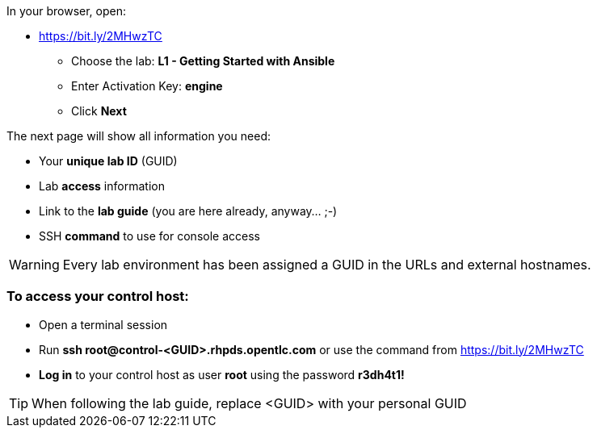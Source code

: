 In your browser, open:

* https://bit.ly/2MHwzTC
** Choose the lab: *L1 - Getting Started with Ansible*
** Enter Activation Key: *engine*
** Click *Next*

The next page will show all information you need:

* Your *unique lab ID* (GUID)
* Lab *access* information
* Link to the *lab guide* (you are here already, anyway…​ ;-)
* SSH *command* to use for console access

WARNING: Every lab environment has been assigned a GUID in the URLs and external hostnames.

=== To access your control host:

* Open a terminal session
* Run *ssh root@control-<GUID>.rhpds.opentlc.com* or use the command from https://bit.ly/2MHwzTC
* *Log in* to your control host as user *root* using the password *r3dh4t1!*

TIP: When following the lab guide, replace <GUID> with your personal GUID


